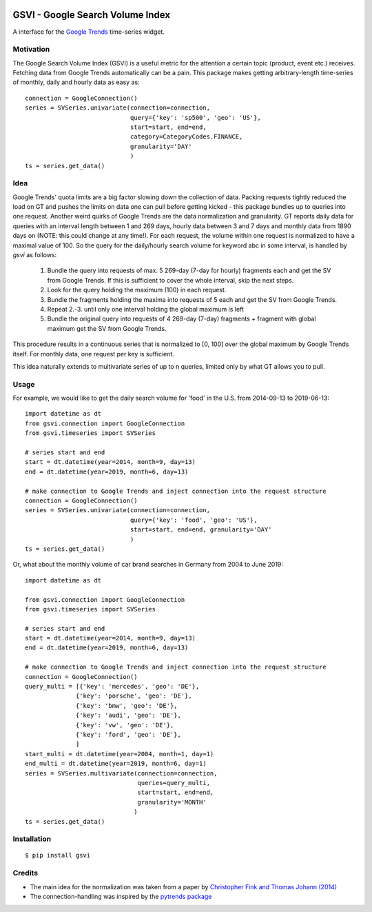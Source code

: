 .. image:: https://travis-ci.com/APirchner/gsvi.svg?branch=master
    :target: https://travis-ci.com/APirchner/gsvi

GSVI - Google Search Volume Index
*********************************

A interface for the `Google Trends <https://trends.google.com/>`_ time-series widget.

Motivation
==========
The Google Search Volume Index (GSVI) is a useful metric for the
attention a certain topic (product, event etc.) receives.
Fetching data from Google Trends automatically can be a pain.
This package makes getting arbitrary-length time-series of monthly, daily and hourly data as easy as::

    connection = GoogleConnection()
    series = SVSeries.univariate(connection=connection,
                                 query={'key': 'sp500', 'geo': 'US'},
                                 start=start, end=end,
                                 category=CategoryCodes.FINANCE,
                                 granularity='DAY'
                                 )
    ts = series.get_data()


Idea
====
Google Trends' quota limits are a big factor slowing down the collection of data.
Packing requests tightly reduced the load on GT and pushes the limits
on data one can pull before getting kicked -
this package bundles up to queries into one request.
Another weird quirks of Google Trends are the data normalization and granularity.
GT reports daily data for queries with an interval length between 1 and 269 days,
hourly data between  3 and 7 days and
monthly data from 1890 days on (NOTE: this could change at any time!).
For each request, the volume within one request is normalized to have a maximal value of 100.
So the query for the daily/hourly search volume for keyword abc in some interval, is handled by *gsvi* as follows:

  #. Bundle the query into requests of max. 5 269-day (7-day for hourly) fragments each and
     get the SV from Google Trends. If this is sufficient to cover the whole interval, skip the next steps.
  #. Look for the query holding the maximum (100) in each request.
  #. Bundle the fragments holding the maxima into requests of 5 each and get the SV from Google Trends.
  #. Repeat 2.-3. until only one interval holding the global maximum is left
  #. Bundle the original query into requests of 4 269-day (7-day) fragments +
     fragment with global maximum get the SV from Google Trends.
 
This procedure results in a continuous series that is normalized to
\[0, 100\] over the global maximum by Google Trends itself.
For monthly data, one request per key is sufficient.

This idea naturally extends to multivariate series of up to n queries,
limited only by what GT allows you to pull.


Usage
=====
For example, we would like to get the daily search volume for 'food' in the
U.S. from 2014-09-13 to 2019-06-13::

    import datetime as dt
    from gsvi.connection import GoogleConnection
    from gsvi.timeseries import SVSeries

    # series start and end
    start = dt.datetime(year=2014, month=9, day=13)
    end = dt.datetime(year=2019, month=6, day=13)

    # make connection to Google Trends and inject connection into the request structure
    connection = GoogleConnection()
    series = SVSeries.univariate(connection=connection,
                                 query={'key': 'food', 'geo': 'US'},
                                 start=start, end=end, granularity='DAY'
                                 )
    ts = series.get_data()

Or, what about the monthly volume of car brand searches in Germany from 2004 to June 2019::

    import datetime as dt

    from gsvi.connection import GoogleConnection
    from gsvi.timeseries import SVSeries

    # series start and end
    start = dt.datetime(year=2014, month=9, day=13)
    end = dt.datetime(year=2019, month=6, day=13)

    # make connection to Google Trends and inject connection into the request structure
    connection = GoogleConnection()
    query_multi = [{'key': 'mercedes', 'geo': 'DE'},
                  {'key': 'porsche', 'geo': 'DE'},
                  {'key': 'bmw', 'geo': 'DE'},
                  {'key': 'audi', 'geo': 'DE'},
                  {'key': 'vw', 'geo': 'DE'},
                  {'key': 'ford', 'geo': 'DE'},
                  ]
    start_multi = dt.datetime(year=2004, month=1, day=1)
    end_multi = dt.datetime(year=2019, month=6, day=1)
    series = SVSeries.multivariate(connection=connection,
                                   queries=query_multi,
                                   start=start, end=end,
                                   granularity='MONTH'
                                  )
    ts = series.get_data()



Installation
============

::

$ pip install gsvi


Credits
=======

- The main idea for the normalization was taken from a paper by `Christopher Fink and Thomas Johann (2014) <https://papers.ssrn.com/sol3/papers.cfm?abstract_id=2139313>`_
- The connection-handling was inspired by the `pytrends package <https://github.com/GeneralMills/pytrends>`_

